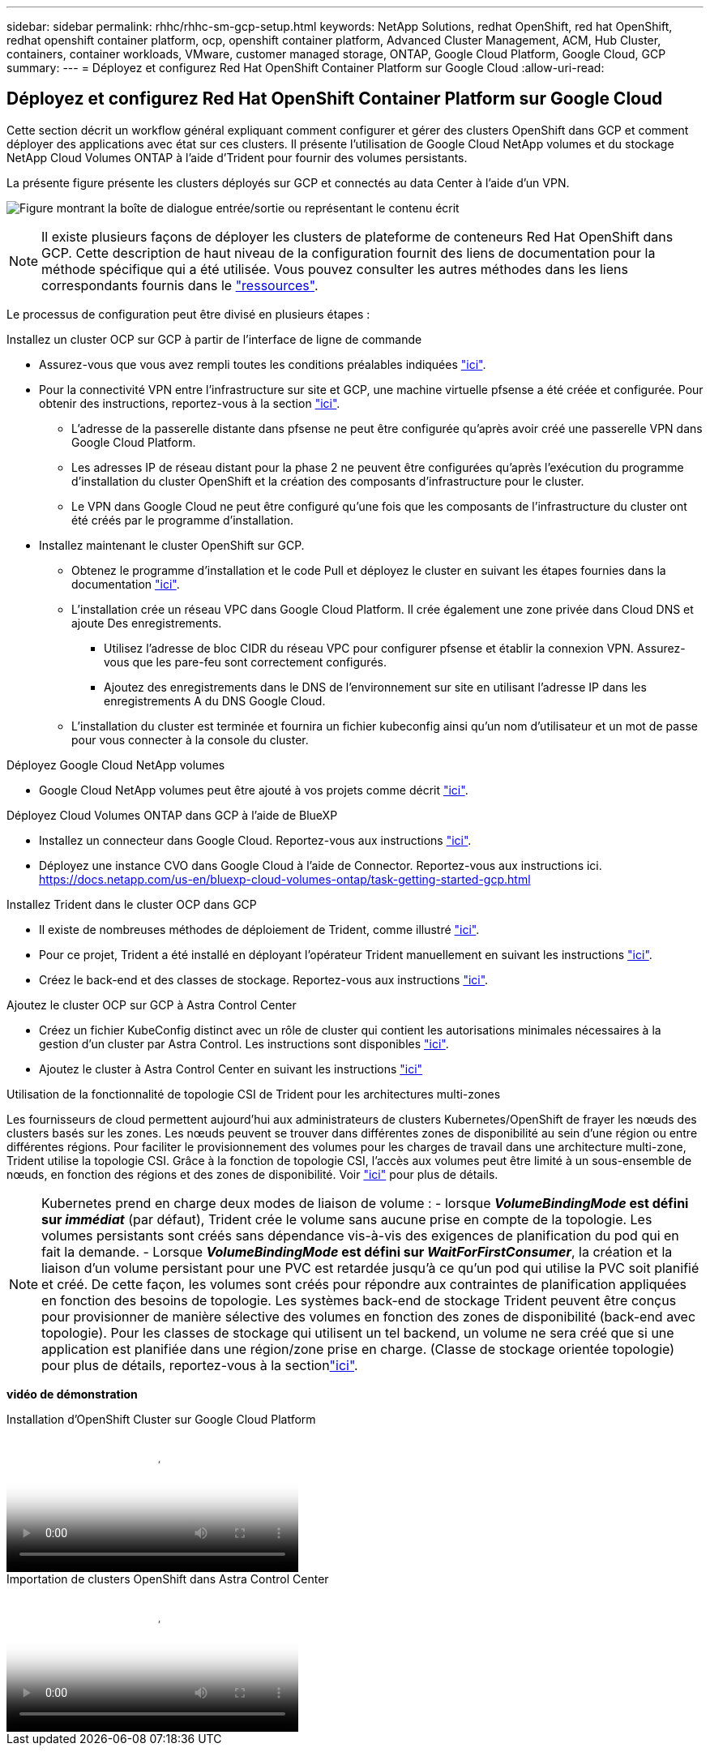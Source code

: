 ---
sidebar: sidebar 
permalink: rhhc/rhhc-sm-gcp-setup.html 
keywords: NetApp Solutions, redhat OpenShift, red hat OpenShift, redhat openshift container platform, ocp, openshift container platform, Advanced Cluster Management, ACM, Hub Cluster, containers, container workloads, VMware, customer managed storage, ONTAP, Google Cloud Platform, Google Cloud, GCP 
summary:  
---
= Déployez et configurez Red Hat OpenShift Container Platform sur Google Cloud
:allow-uri-read: 




== Déployez et configurez Red Hat OpenShift Container Platform sur Google Cloud

[role="lead"]
Cette section décrit un workflow général expliquant comment configurer et gérer des clusters OpenShift dans GCP et comment déployer des applications avec état sur ces clusters. Il présente l'utilisation de Google Cloud NetApp volumes et du stockage NetApp Cloud Volumes ONTAP à l'aide d'Trident pour fournir des volumes persistants.

La présente figure présente les clusters déployés sur GCP et connectés au data Center à l'aide d'un VPN.

image:rhhc-self-managed-gcp.png["Figure montrant la boîte de dialogue entrée/sortie ou représentant le contenu écrit"]


NOTE: Il existe plusieurs façons de déployer les clusters de plateforme de conteneurs Red Hat OpenShift dans GCP. Cette description de haut niveau de la configuration fournit des liens de documentation pour la méthode spécifique qui a été utilisée. Vous pouvez consulter les autres méthodes dans les liens correspondants fournis dans le link:rhhc-resources.html["ressources"].

Le processus de configuration peut être divisé en plusieurs étapes :

.Installez un cluster OCP sur GCP à partir de l'interface de ligne de commande
* Assurez-vous que vous avez rempli toutes les conditions préalables indiquées link:https://docs.openshift.com/container-platform/4.13/installing/installing_gcp/installing-gcp-default.html["ici"].
* Pour la connectivité VPN entre l'infrastructure sur site et GCP, une machine virtuelle pfsense a été créée et configurée. Pour obtenir des instructions, reportez-vous à la section https://docs.netgate.com/pfsense/en/latest/recipes/ipsec-s2s-psk.html["ici"].
+
** L'adresse de la passerelle distante dans pfsense ne peut être configurée qu'après avoir créé une passerelle VPN dans Google Cloud Platform.
** Les adresses IP de réseau distant pour la phase 2 ne peuvent être configurées qu'après l'exécution du programme d'installation du cluster OpenShift et la création des composants d'infrastructure pour le cluster.
** Le VPN dans Google Cloud ne peut être configuré qu'une fois que les composants de l'infrastructure du cluster ont été créés par le programme d'installation.


* Installez maintenant le cluster OpenShift sur GCP.
+
** Obtenez le programme d'installation et le code Pull et déployez le cluster en suivant les étapes fournies dans la documentation https://docs.openshift.com/container-platform/4.13/installing/installing_gcp/installing-gcp-default.html["ici"].
** L'installation crée un réseau VPC dans Google Cloud Platform. Il crée également une zone privée dans Cloud DNS et ajoute Des enregistrements.
+
*** Utilisez l'adresse de bloc CIDR du réseau VPC pour configurer pfsense et établir la connexion VPN. Assurez-vous que les pare-feu sont correctement configurés.
*** Ajoutez des enregistrements dans le DNS de l'environnement sur site en utilisant l'adresse IP dans les enregistrements A du DNS Google Cloud.


** L'installation du cluster est terminée et fournira un fichier kubeconfig ainsi qu'un nom d'utilisateur et un mot de passe pour vous connecter à la console du cluster.




.Déployez Google Cloud NetApp volumes
* Google Cloud NetApp volumes peut être ajouté à vos projets comme décrit link:https://cloud.google.com/netapp/volumes/docs/discover/overview["ici"].


.Déployez Cloud Volumes ONTAP dans GCP à l'aide de BlueXP 
* Installez un connecteur dans Google Cloud. Reportez-vous aux instructions https://docs.netapp.com/us-en/bluexp-setup-admin/task-install-connector-google-bluexp-gcloud.html["ici"].
* Déployez une instance CVO dans Google Cloud à l'aide de Connector. Reportez-vous aux instructions ici. https://docs.netapp.com/us-en/bluexp-cloud-volumes-ontap/task-getting-started-gcp.html[]


.Installez Trident dans le cluster OCP dans GCP
* Il existe de nombreuses méthodes de déploiement de Trident, comme illustré https://docs.netapp.com/us-en/trident/trident-get-started/kubernetes-deploy.html["ici"].
* Pour ce projet, Trident a été installé en déployant l'opérateur Trident manuellement en suivant les instructions https://docs.netapp.com/us-en/trident/trident-get-started/kubernetes-deploy-operator.html["ici"].
* Créez le back-end et des classes de stockage. Reportez-vous aux instructions link:https://docs.netapp.com/us-en/trident/trident-use/backends.html["ici"].


.Ajoutez le cluster OCP sur GCP à Astra Control Center
* Créez un fichier KubeConfig distinct avec un rôle de cluster qui contient les autorisations minimales nécessaires à la gestion d'un cluster par Astra Control. Les instructions sont disponibles
link:https://docs.netapp.com/us-en/astra-control-center/get-started/setup_overview.html#create-a-cluster-role-kubeconfig["ici"].
* Ajoutez le cluster à Astra Control Center en suivant les instructions
link:https://docs.netapp.com/us-en/astra-control-center/get-started/setup_overview.html#add-cluster["ici"]


.Utilisation de la fonctionnalité de topologie CSI de Trident pour les architectures multi-zones
Les fournisseurs de cloud permettent aujourd'hui aux administrateurs de clusters Kubernetes/OpenShift de frayer les nœuds des clusters basés sur les zones. Les nœuds peuvent se trouver dans différentes zones de disponibilité au sein d'une région ou entre différentes régions. Pour faciliter le provisionnement des volumes pour les charges de travail dans une architecture multi-zone, Trident utilise la topologie CSI. Grâce à la fonction de topologie CSI, l'accès aux volumes peut être limité à un sous-ensemble de nœuds, en fonction des régions et des zones de disponibilité. Voir link:https://docs.netapp.com/us-en/trident/trident-use/csi-topology.html["ici"] pour plus de détails.


NOTE: Kubernetes prend en charge deux modes de liaison de volume : - lorsque **_VolumeBindingMode_ est défini sur _immédiat_** (par défaut), Trident crée le volume sans aucune prise en compte de la topologie. Les volumes persistants sont créés sans dépendance vis-à-vis des exigences de planification du pod qui en fait la demande. - Lorsque **_VolumeBindingMode_ est défini sur _WaitForFirstConsumer_**, la création et la liaison d'un volume persistant pour une PVC est retardée jusqu'à ce qu'un pod qui utilise la PVC soit planifié et créé. De cette façon, les volumes sont créés pour répondre aux contraintes de planification appliquées en fonction des besoins de topologie. Les systèmes back-end de stockage Trident peuvent être conçus pour provisionner de manière sélective des volumes en fonction des zones de disponibilité (back-end avec topologie). Pour les classes de stockage qui utilisent un tel backend, un volume ne sera créé que si une application est planifiée dans une région/zone prise en charge. (Classe de stockage orientée topologie) pour plus de détails, reportez-vous à la sectionlink:https://docs.netapp.com/us-en/trident/trident-use/csi-topology.html["ici"].

[Souligné]#*vidéo de démonstration*#

.Installation d'OpenShift Cluster sur Google Cloud Platform
video::4efc68f1-d37f-4cdd-874a-b09700e71da9[panopto,width=360]
.Importation de clusters OpenShift dans Astra Control Center
video::57b63822-6bf0-4d7b-b844-b09700eac6ac[panopto,width=360]